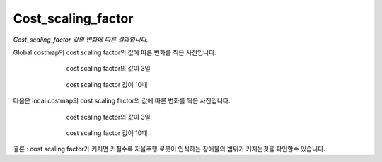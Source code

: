===================
Cost_scaling_factor
===================


*Cost_scaling_factor 값의 변화에 따른 결과입니다.*

Global costmap의 cost scaling factor의 값에 따른 변화를 찍은 사진입니다.

.. figure:: ../images/cost1.webp
   :figwidth: 70 %
   :align: center

   cost scaling factor의 값이 3일


.. figure:: ../images/cost2.png
   :figwidth: 70 %
   :align: center

   cost scaling factor 값이 10때

다음은 local costmap의 cost scaling factor의 값에 따른 변화를 찍은 사진입니다. 

.. figure:: ../images/cost3.png
   :figwidth: 70 %
   :align: center

   cost scaling factor의 값이 3일 

.. figure:: ../images/cost4.png
   :figwidth: 70 %
   :align: center

   cost scaling factor 값이 10때

결론 : cost scaling factor가 커지면 커질수록 자율주행 로봇이 인식하는 장애물의 범위가 커지는것을 확인할수 있습니다. 